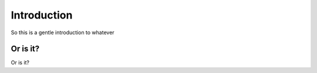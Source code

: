 Introduction
============

So this is a gentle introduction to whatever


Or is it?
---------

Or is it?
